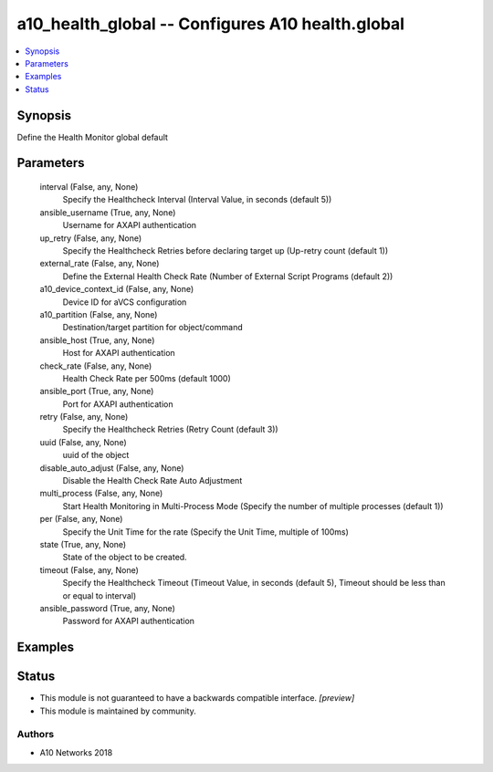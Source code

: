 .. _a10_health_global_module:


a10_health_global -- Configures A10 health.global
=================================================

.. contents::
   :local:
   :depth: 1


Synopsis
--------

Define the Health Monitor global default






Parameters
----------

  interval (False, any, None)
    Specify the Healthcheck Interval (Interval Value, in seconds (default 5))


  ansible_username (True, any, None)
    Username for AXAPI authentication


  up_retry (False, any, None)
    Specify the Healthcheck Retries before declaring target up (Up-retry count (default 1))


  external_rate (False, any, None)
    Define the External Health Check Rate (Number of External Script Programs (default 2))


  a10_device_context_id (False, any, None)
    Device ID for aVCS configuration


  a10_partition (False, any, None)
    Destination/target partition for object/command


  ansible_host (True, any, None)
    Host for AXAPI authentication


  check_rate (False, any, None)
    Health Check Rate per 500ms (default 1000)


  ansible_port (True, any, None)
    Port for AXAPI authentication


  retry (False, any, None)
    Specify the Healthcheck Retries (Retry Count (default 3))


  uuid (False, any, None)
    uuid of the object


  disable_auto_adjust (False, any, None)
    Disable the Health Check Rate Auto Adjustment


  multi_process (False, any, None)
    Start Health Monitoring in Multi-Process Mode (Specify the number of multiple processes (default 1))


  per (False, any, None)
    Specify the Unit Time for the rate (Specify the Unit Time, multiple of 100ms)


  state (True, any, None)
    State of the object to be created.


  timeout (False, any, None)
    Specify the Healthcheck Timeout (Timeout Value, in seconds (default 5), Timeout should be less than or equal to interval)


  ansible_password (True, any, None)
    Password for AXAPI authentication









Examples
--------

.. code-block:: yaml+jinja

    





Status
------




- This module is not guaranteed to have a backwards compatible interface. *[preview]*


- This module is maintained by community.



Authors
~~~~~~~

- A10 Networks 2018


